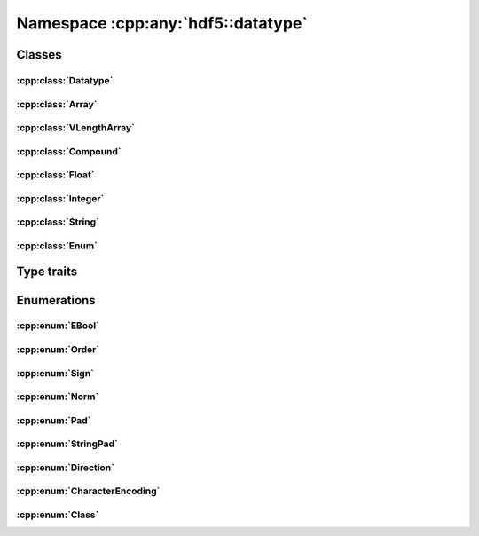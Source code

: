 ===================================
Namespace :cpp:any:`hdf5::datatype`
===================================

Classes
=======

:cpp:class:`Datatype`
---------------------

.. doxygenclass:: hdf5::datatype::Datatype
   :members:

:cpp:class:`Array`
------------------

.. doxygenclass:: hdf5::datatype::Array
   :members:

:cpp:class:`VLengthArray`
-------------------------

.. doxygenclass:: hdf5::datatype::VLengthArray
   :members:

:cpp:class:`Compound`
---------------------

.. doxygenclass:: hdf5::datatype::Compound
   :members:

:cpp:class:`Float`
------------------

.. doxygenclass:: hdf5::datatype::Float
   :members:

:cpp:class:`Integer`
--------------------

.. doxygenclass:: hdf5::datatype::Integer
   :members:

:cpp:class:`String`
-------------------

.. doxygenclass:: hdf5::datatype::String
   :members:

:cpp:class:`Enum`
-----------------

.. doxygenclass:: hdf5::datatype::Enum
   :members:

Type traits
===========

.. doxygenclass:: hdf5::datatype::TypeTrait
   :members:

Enumerations
============

:cpp:enum:`EBool`
-----------------

.. doxygenenum:: hdf5::datatype::EBool

.. doxygenfunction:: hdf5::datatype::is_bool(const Enum &);
                 
:cpp:enum:`Order`
-----------------

.. doxygenenum:: hdf5::datatype::Order

.. doxygenfunction:: hdf5::datatype::operator<<(std::ostream &, const Order &)

:cpp:enum:`Sign`
----------------

.. doxygenenum:: hdf5::datatype::Sign

.. doxygenfunction:: hdf5::datatype::operator<<(std::ostream &, const Sign &)

:cpp:enum:`Norm`
----------------

.. doxygenenum:: hdf5::datatype::Norm

.. doxygenfunction:: hdf5::datatype::operator<<(std::ostream &, const Norm &)

:cpp:enum:`Pad`
---------------
.. doxygenenum:: hdf5::datatype::Pad

.. doxygenfunction:: hdf5::datatype::operator<<(std::ostream &, const Pad &)

:cpp:enum:`StringPad`
---------------------

.. doxygenenum:: hdf5::datatype::StringPad

.. doxygenfunction:: hdf5::datatype::operator<<(std::ostream &, const StringPad &)

:cpp:enum:`Direction`
---------------------

.. doxygenenum:: hdf5::datatype::Direction

.. doxygenfunction:: hdf5::datatype::operator<<(std::ostream &, const Direction &)

:cpp:enum:`CharacterEncoding`
-----------------------------

.. doxygenenum:: hdf5::datatype::CharacterEncoding

.. doxygenfunction:: hdf5::datatype::operator<<(std::ostream &, const CharacterEncoding &)

:cpp:enum:`Class`
-----------------

.. doxygenenum:: hdf5::datatype::Class

.. doxygenfunction:: hdf5::datatype::operator<<(std::ostream &, const Class &)

